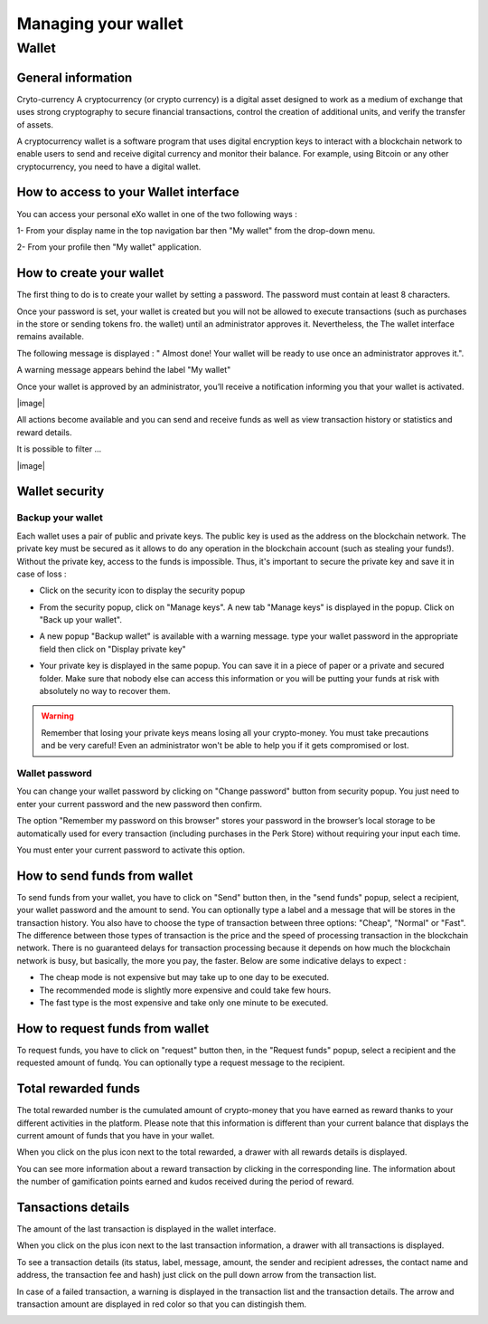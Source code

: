 .. _UserWallet:

#####################
Managing your wallet
#####################

=======
Wallet
=======


General information
~~~~~~~~~~~~~~~~~~~~

Cryto-currency
A cryptocurrency (or crypto currency) is a digital asset designed to work as a medium of exchange that uses strong cryptography to secure financial transactions, control the creation of additional units, and verify the transfer of assets.

A cryptocurrency wallet is a software program that uses digital encryption keys to interact with a blockchain network to enable users to send and receive digital currency and monitor their balance. 
For example, using Bitcoin or any other cryptocurrency, you need to have a digital wallet.



How to access to your Wallet interface
~~~~~~~~~~~~~~~~~~~~~~~~~~~~~~~~~


You can access your personal eXo wallet in one of the two following ways :


1- From your display name in the top navigation bar then "My wallet" from the drop-down menu.

|image0|

2- From your profile then "My wallet" application.

|image1|


How to create your wallet
~~~~~~~~~~~~~~~~~~~~~~~~~~

The first thing to do is to create your wallet by setting a password. The password must contain at least 8 characters. 

|image3|

Once your password is set, your wallet is created but you will not be allowed to execute transactions (such as purchases in the store or sending tokens fro. the wallet) until an administrator approves it.  Nevertheless, the The wallet interface remains available.

|image1|

The following message is displayed : " Almost done! Your wallet will be ready to use once an administrator approves it.".

A warning message appears behind the label "My wallet" 

|image5|

Once your wallet is approved by an administrator, you’ll receive a notification informing you that your wallet is activated.

|image|

All actions become available and you can send and receive funds as well as view transaction history or statistics and reward details.

It is possible to filter ...

|image|


Wallet security
~~~~~~~~~~~~~~~~

Backup your wallet
------------------

Each wallet uses a pair of public and private keys. The public key is used as the address on the blockchain network. The private key must be secured as it allows to do any operation in the blockchain account (such as stealing your funds!). Without the private key, access to the funds is impossible. Thus, it's important to secure the private key and save it in case of loss  :

- Click on the security icon to display the security popup

|image6|

- From the security popup, click on "Manage keys". A new tab "Manage keys" is displayed in the popup. Click on "Back up your wallet".

|image7|

- A new popup "Backup wallet" is available with a warning message. type your wallet password in the appropriate field then click on "Display private key"

|image8|

- Your private key is displayed in the same popup. You can save it in a piece of paper or a private and secured folder. Make sure that nobody else can access this information or you will be putting your funds at risk with absolutely no way to recover them.

|image9|

.. Warning:: Remember that losing your private keys means losing all your crypto-money. You must take precautions and be very careful! Even an administrator won't be able to help you if it gets compromised or lost.


Wallet password
----------------

You can change your wallet password by clicking on "Change password" button from security popup. You just need to enter your current password and the new password then confirm.

|image20|

The option "Remember my password on this browser" stores your password in the browser’s local storage to be automatically used for every transaction (including purchases in the Perk Store) without requiring your input each time. 

|image21|

You must enter your current password to activate this option.

|image22|


How to send funds from wallet
~~~~~~~~~~~~~~~~~~~~~~~~~~~~~

To send funds from your wallet, you have to click on "Send" button then, in the "send funds" popup, select a recipient, your wallet password and the amount to send. You can optionally type a label and a message that will be stores in the transaction history.
You also have to choose the type of transaction between three options: "Cheap", "Normal" or "Fast". 
The difference between those types of transaction is the price and the speed of processing transaction in the blockchain network. There is no guaranteed delays for transaction processing because it depends on how much the blockchain network is busy, but basically, the more you pay, the faster. Below are some indicative delays to expect :
 
- The cheap mode is not expensive but may take up to one day to be executed.
- The recommended mode is slightly more expensive and could take few hours.
- The fast type is the most expensive and take only one minute to be executed.

|image10|

How to request funds from wallet
~~~~~~~~~~~~~~~~~~~~~~~~~~~~~~~~

To request funds, you have to click on "request" button then, in the "Request funds" popup, select a recipient and the requested amount of fundq. You can optionally type a request message to the recipient.

|image11|


Total rewarded funds
~~~~~~~~~~~~~~~~~~~~~

The total rewarded number is the cumulated amount of crypto-money that you have earned as reward thanks to your different activities in the platform.
Please note that this information is different than your current balance that displays the current amount of funds that you have in your wallet.

|image12|

When you click on the plus icon next to the total rewarded, a drawer with all rewards details is displayed.

|image18|

You can see more information about a reward transaction by clicking in the corresponding line. The information about the number of gamification points earned and kudos received during the period of reward.

|image19|

Tansactions details
~~~~~~~~~~~~~~~~~~~~

The amount of the last transaction is displayed in the wallet interface.

|image13|

When you click on the plus icon next to the last transaction information, a drawer with all transactions is displayed.

|image14|

To see a transaction details (its status, label, message, amount, the sender and recipient adresses, the contact name and address, the transaction fee and hash) just click on the pull down arrow from the transaction list. 

|image15|

In case of a failed transaction, a warning is displayed in the transaction list and the transaction details. The arrow and transaction amount are displayed in red color so that you can distingish them.

|image16|

|image17|

.. |image0| image:: images/reward/profile_mywallet1.png
.. |image1| image:: images/reward/profile_mywallet2.png
.. |image2| image:: images/reward/
.. |image3| image:: images/reward/create_wallet.png
.. |image4| image:: images/reward/created_wallet.png
.. |image5| image:: images/reward/warning_funds.png
.. |image6| image:: images/reward/security_popup.png
.. |image7| image:: images/reward/manage_keys.png
.. |image8| image:: images/reward/backup_password.png
.. |image9| image:: images/reward/private_key_blur.jpg
.. |image10| image:: images/reward/send_funds.png
.. |image11| image:: images/reward/request_funds.png
.. |image12| image:: images/reward/rewarded_funds.png
.. |image13| image:: images/reward/transactions_details.png
.. |image14| image:: images/reward/transactions_list.png
.. |image15| image:: images/reward/transaction_information.png
.. |image16| image:: images/reward/transaction_failed.png
.. |image17| image:: images/reward/failed_details.png
.. |image18| image:: images/reward/
.. |image19| image:: images/reward/
.. |image20| image:: images/reward/change_password.png
.. |image21| image:: images/reward/remember_password.png
.. |image22| image:: images/reward/type_password.png







